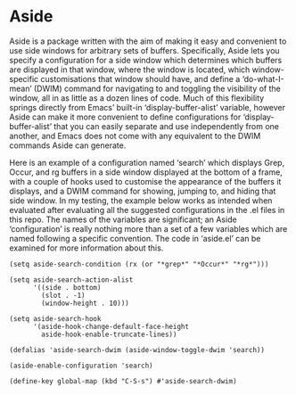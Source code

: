 * Aside
  Aside is a package written with the aim of making it easy and convenient to
  use side windows for arbitrary sets of buffers.  Specifically, Aside lets
  you specify a configuration for a side window which determines which buffers
  are displayed in that window, where the window is located, which
  window-specific customisations that window should have, and define a
  ‘do-what-I-mean’ (DWIM) command for navigating to and toggling the
  visibility of the window, all in as little as a dozen lines of code.  Much
  of this flexibility springs directly from Emacs’ built-in
  ‘display-buffer-alist’ variable, however Aside can make it more convenient
  to define configurations for ‘display-buffer-alist’ that you can easily
  separate and use independently from one another, and Emacs does not come
  with any equivalent to the DWIM commands Aside can generate.

  Here is an example of a configuration named ‘search’ which displays Grep,
  Occur, and rg buffers in a side window displayed at the bottom
  of a frame, with a couple of hooks used to customise the appearance of the
  buffers it displays, and a DWIM command for showing, jumping to, and hiding
  that side window.  In my testing, the example below works as intended when
  evaluated after evaluating all the suggested configurations in the .el files
  in this repo.  The names of the variables are significant; an Aside
  ‘configuration’ is really nothing more than a set of a few variables which
  are named following a specific convention.  The code in ‘aside.el’ can be
  examined for more information about this.

#+BEGIN_SRC emacs-lisp_
(setq aside-search-condition (rx (or "*grep*" "*Occur*" "*rg*")))

(setq aside-search-action-alist
      '((side . bottom)
        (slot . -1)
        (window-height . 10)))

(setq aside-search-hook
      '(aside-hook-change-default-face-height
        aside-hook-enable-truncate-lines))

(defalias 'aside-search-dwim (aside-window-toggle-dwim 'search))

(aside-enable-configuration 'search)

(define-key global-map (kbd "C-S-s") #'aside-search-dwim)
#+END_SRC


